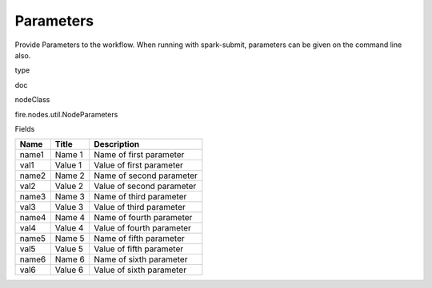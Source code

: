 
Parameters
^^^^^^ 

Provide Parameters to the workflow. When running with spark-submit, parameters can be given on the command line also.

type

doc

nodeClass

fire.nodes.util.NodeParameters

Fields

+-------+---------+---------------------------+
| Name  | Title   | Description               |
+=======+=========+===========================+
| name1 | Name 1  | Name of first parameter   |
+-------+---------+---------------------------+
| val1  | Value 1 | Value of first parameter  |
+-------+---------+---------------------------+
| name2 | Name 2  | Name of second parameter  |
+-------+---------+---------------------------+
| val2  | Value 2 | Value of second parameter |
+-------+---------+---------------------------+
| name3 | Name 3  | Name of third parameter   |
+-------+---------+---------------------------+
| val3  | Value 3 | Value of third parameter  |
+-------+---------+---------------------------+
| name4 | Name 4  | Name of fourth parameter  |
+-------+---------+---------------------------+
| val4  | Value 4 | Value of fourth parameter |
+-------+---------+---------------------------+
| name5 | Name 5  | Name of fifth parameter   |
+-------+---------+---------------------------+
| val5  | Value 5 | Value of fifth parameter  |
+-------+---------+---------------------------+
| name6 | Name 6  | Name of sixth parameter   |
+-------+---------+---------------------------+
| val6  | Value 6 | Value of sixth parameter  |
+-------+---------+---------------------------+